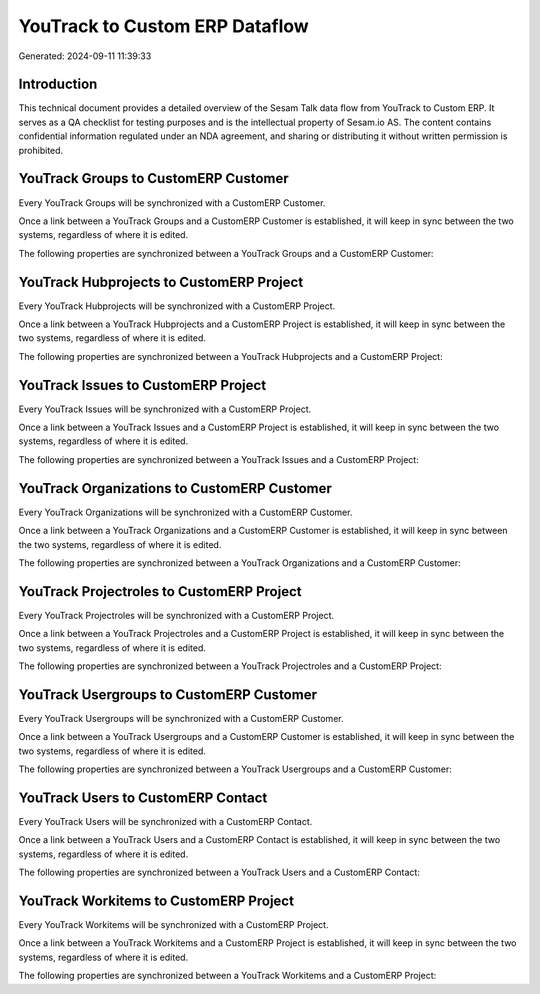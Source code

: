 ===============================
YouTrack to Custom ERP Dataflow
===============================

Generated: 2024-09-11 11:39:33

Introduction
------------

This technical document provides a detailed overview of the Sesam Talk data flow from YouTrack to Custom ERP. It serves as a QA checklist for testing purposes and is the intellectual property of Sesam.io AS. The content contains confidential information regulated under an NDA agreement, and sharing or distributing it without written permission is prohibited.

YouTrack Groups to CustomERP Customer
-------------------------------------
Every YouTrack Groups will be synchronized with a CustomERP Customer.

Once a link between a YouTrack Groups and a CustomERP Customer is established, it will keep in sync between the two systems, regardless of where it is edited.

The following properties are synchronized between a YouTrack Groups and a CustomERP Customer:

.. list-table::
   :header-rows: 1

   * - YouTrack Groups Property
     - CustomERP Customer Property
     - CustomERP Data Type


YouTrack Hubprojects to CustomERP Project
-----------------------------------------
Every YouTrack Hubprojects will be synchronized with a CustomERP Project.

Once a link between a YouTrack Hubprojects and a CustomERP Project is established, it will keep in sync between the two systems, regardless of where it is edited.

The following properties are synchronized between a YouTrack Hubprojects and a CustomERP Project:

.. list-table::
   :header-rows: 1

   * - YouTrack Hubprojects Property
     - CustomERP Project Property
     - CustomERP Data Type


YouTrack Issues to CustomERP Project
------------------------------------
Every YouTrack Issues will be synchronized with a CustomERP Project.

Once a link between a YouTrack Issues and a CustomERP Project is established, it will keep in sync between the two systems, regardless of where it is edited.

The following properties are synchronized between a YouTrack Issues and a CustomERP Project:

.. list-table::
   :header-rows: 1

   * - YouTrack Issues Property
     - CustomERP Project Property
     - CustomERP Data Type


YouTrack Organizations to CustomERP Customer
--------------------------------------------
Every YouTrack Organizations will be synchronized with a CustomERP Customer.

Once a link between a YouTrack Organizations and a CustomERP Customer is established, it will keep in sync between the two systems, regardless of where it is edited.

The following properties are synchronized between a YouTrack Organizations and a CustomERP Customer:

.. list-table::
   :header-rows: 1

   * - YouTrack Organizations Property
     - CustomERP Customer Property
     - CustomERP Data Type


YouTrack Projectroles to CustomERP Project
------------------------------------------
Every YouTrack Projectroles will be synchronized with a CustomERP Project.

Once a link between a YouTrack Projectroles and a CustomERP Project is established, it will keep in sync between the two systems, regardless of where it is edited.

The following properties are synchronized between a YouTrack Projectroles and a CustomERP Project:

.. list-table::
   :header-rows: 1

   * - YouTrack Projectroles Property
     - CustomERP Project Property
     - CustomERP Data Type


YouTrack Usergroups to CustomERP Customer
-----------------------------------------
Every YouTrack Usergroups will be synchronized with a CustomERP Customer.

Once a link between a YouTrack Usergroups and a CustomERP Customer is established, it will keep in sync between the two systems, regardless of where it is edited.

The following properties are synchronized between a YouTrack Usergroups and a CustomERP Customer:

.. list-table::
   :header-rows: 1

   * - YouTrack Usergroups Property
     - CustomERP Customer Property
     - CustomERP Data Type


YouTrack Users to CustomERP Contact
-----------------------------------
Every YouTrack Users will be synchronized with a CustomERP Contact.

Once a link between a YouTrack Users and a CustomERP Contact is established, it will keep in sync between the two systems, regardless of where it is edited.

The following properties are synchronized between a YouTrack Users and a CustomERP Contact:

.. list-table::
   :header-rows: 1

   * - YouTrack Users Property
     - CustomERP Contact Property
     - CustomERP Data Type


YouTrack Workitems to CustomERP Project
---------------------------------------
Every YouTrack Workitems will be synchronized with a CustomERP Project.

Once a link between a YouTrack Workitems and a CustomERP Project is established, it will keep in sync between the two systems, regardless of where it is edited.

The following properties are synchronized between a YouTrack Workitems and a CustomERP Project:

.. list-table::
   :header-rows: 1

   * - YouTrack Workitems Property
     - CustomERP Project Property
     - CustomERP Data Type

